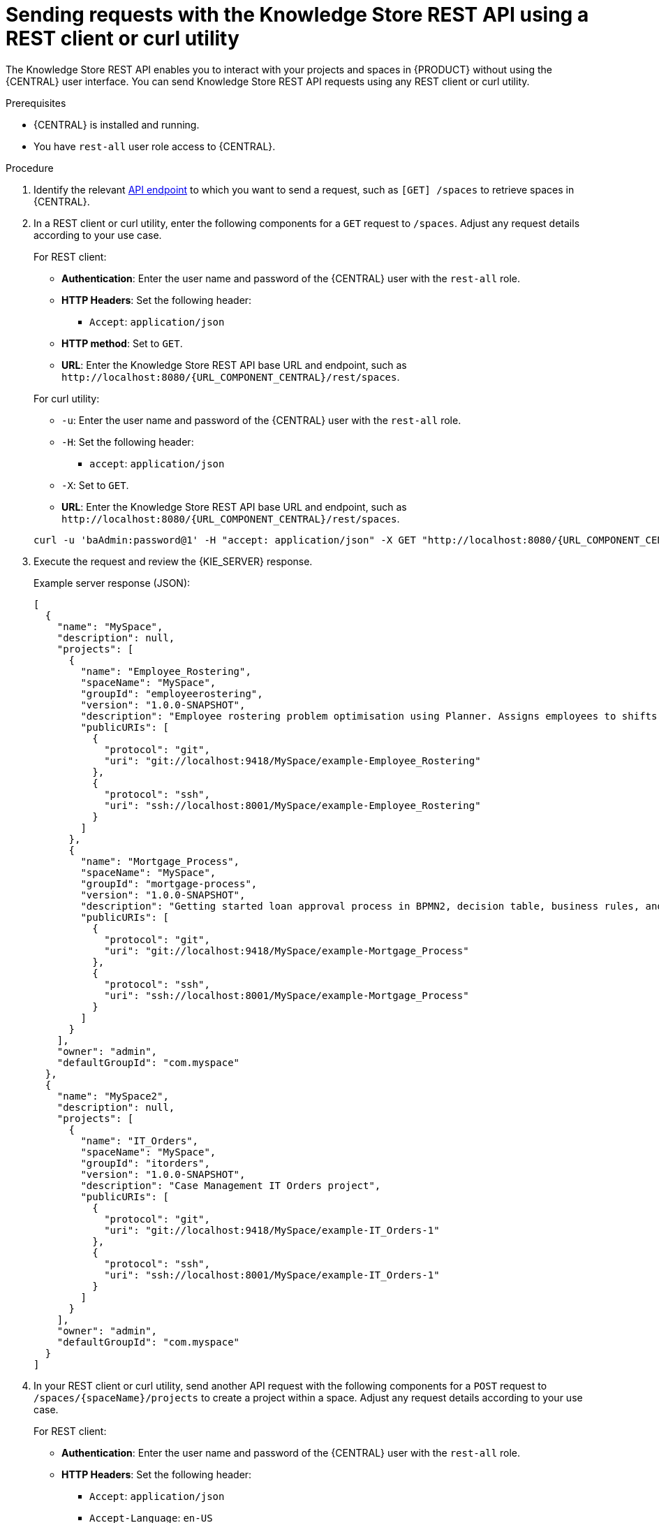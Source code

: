 [id='knowledge-store-rest-api-requests-proc_{context}']
= Sending requests with the Knowledge Store REST API using a REST client or curl utility

The Knowledge Store REST API enables you to interact with your projects and spaces in {PRODUCT} without using the {CENTRAL} user interface. You can send Knowledge Store REST API requests using any REST client or curl utility.

.Prerequisites
* {CENTRAL} is installed and running.
* You have `rest-all` user role access to {CENTRAL}.

.Procedure
. Identify the relevant xref:knowledge-store-rest-api-endpoints-ref_kie-apis[API endpoint] to which you want to send a request, such as `[GET] /spaces` to retrieve spaces in {CENTRAL}.
. In a REST client or curl utility, enter the following components for a `GET` request to `/spaces`. Adjust any request details according to your use case.
+
--
For REST client:

* *Authentication*: Enter the user name and password of the {CENTRAL} user with the `rest-all` role.
* *HTTP Headers*: Set the following header:
** `Accept`: `application/json`
* *HTTP method*: Set to `GET`.
* *URL*: Enter the Knowledge Store REST API base URL and endpoint, such as `\http://localhost:8080/{URL_COMPONENT_CENTRAL}/rest/spaces`.


For curl utility:

* `-u`: Enter the user name and password of the {CENTRAL} user with the `rest-all` role.
* `-H`: Set the following header:
** `accept`: `application/json`
* `-X`: Set to `GET`.
* *URL*: Enter the Knowledge Store REST API base URL and endpoint, such as `\http://localhost:8080/{URL_COMPONENT_CENTRAL}/rest/spaces`.

[source,subs="attributes+"]
----
curl -u 'baAdmin:password@1' -H "accept: application/json" -X GET "http://localhost:8080/{URL_COMPONENT_CENTRAL}/rest/spaces"
----
--

. Execute the request and review the {KIE_SERVER} response.
+
--
Example server response (JSON):

[source,json]
----
[
  {
    "name": "MySpace",
    "description": null,
    "projects": [
      {
        "name": "Employee_Rostering",
        "spaceName": "MySpace",
        "groupId": "employeerostering",
        "version": "1.0.0-SNAPSHOT",
        "description": "Employee rostering problem optimisation using Planner. Assigns employees to shifts based on their skill.",
        "publicURIs": [
          {
            "protocol": "git",
            "uri": "git://localhost:9418/MySpace/example-Employee_Rostering"
          },
          {
            "protocol": "ssh",
            "uri": "ssh://localhost:8001/MySpace/example-Employee_Rostering"
          }
        ]
      },
      {
        "name": "Mortgage_Process",
        "spaceName": "MySpace",
        "groupId": "mortgage-process",
        "version": "1.0.0-SNAPSHOT",
        "description": "Getting started loan approval process in BPMN2, decision table, business rules, and forms.",
        "publicURIs": [
          {
            "protocol": "git",
            "uri": "git://localhost:9418/MySpace/example-Mortgage_Process"
          },
          {
            "protocol": "ssh",
            "uri": "ssh://localhost:8001/MySpace/example-Mortgage_Process"
          }
        ]
      }
    ],
    "owner": "admin",
    "defaultGroupId": "com.myspace"
  },
  {
    "name": "MySpace2",
    "description": null,
    "projects": [
      {
        "name": "IT_Orders",
        "spaceName": "MySpace",
        "groupId": "itorders",
        "version": "1.0.0-SNAPSHOT",
        "description": "Case Management IT Orders project",
        "publicURIs": [
          {
            "protocol": "git",
            "uri": "git://localhost:9418/MySpace/example-IT_Orders-1"
          },
          {
            "protocol": "ssh",
            "uri": "ssh://localhost:8001/MySpace/example-IT_Orders-1"
          }
        ]
      }
    ],
    "owner": "admin",
    "defaultGroupId": "com.myspace"
  }
]
----
--
. In your REST client or curl utility, send another API request with the following components for a `POST` request to `/spaces/{spaceName}/projects` to create a project within a space. Adjust any request details according to your use case.
+
--
For REST client:

* *Authentication*: Enter the user name and password of the {CENTRAL} user with the `rest-all` role.
* *HTTP Headers*: Set the following header:
** `Accept`: `application/json`
** `Accept-Language`: `en-US`
** `Content-Type`: `application/json`
* *HTTP method*: Set to `POST`.
* *URL*: Enter the Knowledge Store REST API base URL and endpoint, such as `\http://localhost:8080/{URL_COMPONENT_CENTRAL}/rest/spaces/MySpace/projects`.
* *Request body*: Add a JSON request body with the identification data for the new project:

[source,json]
----
{
  "name": "Employee_Rostering",
  "groupId": "employeerostering",
  "version": "1.0.0-SNAPSHOT",
  "description": "Employee rostering problem optimisation using Planner. Assigns employees to shifts based on their skill."
}
----

For curl utility:

* `-u`: Enter the user name and password of the {CENTRAL} user with the `rest-all` role.
* `-H`: Set the following headers:
** `Accept`: `application/json`
** `Accept-Language`: `en-US` (If not defined, the default locale from the JVM is reflected)
** `Content-Type`: `application/json`
* `-X`: Set to `POST`.
* *URL*: Enter the Knowledge Store REST API base URL and endpoint, such as `\http://localhost:8080/{URL_COMPONENT_CENTRAL}/rest/spaces/MySpace/projects`.
* `-d`: Add a JSON request body or file (`@file.json`) with the identification data for the new project:

[source,subs="attributes+"]
----
curl -u 'baAdmin:password@1' -H "Accept: application/json" -H "Accept-Language: en-US" -H "Content-Type: application/json" -X POST "http://localhost:8080/{URL_COMPONENT_CENTRAL}/rest/spaces/MySpace/projects" -d "{ \"name\": \"Employee_Rostering\", \"groupId\": \"employeerostering\", \"version\": \"1.0.0-SNAPSHOT\", \"description\": \"Employee rostering problem optimisation using Planner. Assigns employees to shifts based on their skill.\"}"
----

[source,subs="attributes+"]
----
curl -u 'baAdmin:password@1' -H "Accept: application/json" -H "Accept-Language: en-US" -H "Content-Type: application/json" -X POST "http://localhost:8080/{URL_COMPONENT_CENTRAL}/rest/spaces/MySpace/projects" -d @my-project.json
----
--
. Execute the request and review the {KIE_SERVER} response.
+
--
Example server response (JSON):

[source,json]
----
{
  "jobId": "1541017411591-6",
  "status": "APPROVED",
  "spaceName": "MySpace",
  "projectName": "Employee_Rostering",
  "projectGroupId": "employeerostering",
  "projectVersion": "1.0.0-SNAPSHOT",
  "description": "Employee rostering problem optimisation using Planner. Assigns employees to shifts based on their skill."
}
----

If you encounter request errors, review the returned error code messages and adjust your request accordingly.
--
